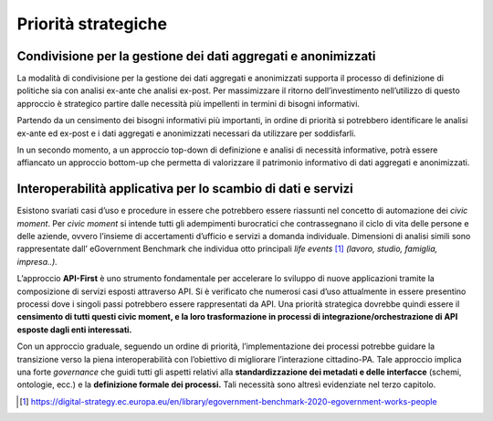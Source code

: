 .. _priorità-strategiche-4:

Priorità strategiche
====================

.. _condivisione-per-la-gestione-dei-dati-aggregati-e-anonimizzati-1:

Condivisione per la gestione dei dati aggregati e anonimizzati
--------------------------------------------------------------

La modalità di condivisione per la gestione dei dati aggregati e
anonimizzati supporta il processo di definizione di politiche sia con
analisi ex-ante che analisi ex-post. Per massimizzare il ritorno
dell’investimento nell’utilizzo di questo approccio è strategico partire
dalle necessità più impellenti in termini di bisogni informativi.

Partendo da un censimento dei bisogni informativi più importanti, in
ordine di priorità si potrebbero identificare le analisi ex-ante ed
ex-post e i dati aggregati e anonimizzati necessari da utilizzare per
soddisfarli.

In un secondo momento, a un approccio top-down di definizione e analisi
di necessità informative, potrà essere affiancato un approccio bottom-up
che permetta di valorizzare il patrimonio informativo di dati aggregati
e anonimizzati.

.. _interoperabilità-applicativa-per-lo-scambio-di-dati-e-servizi-1:

Interoperabilità applicativa per lo scambio di dati e servizi
-------------------------------------------------------------

Esistono svariati casi d’uso e procedure in essere che potrebbero essere
riassunti nel concetto di automazione dei *civic moment*. Per *civic
moment* si intende tutti gli adempimenti burocratici che contrassegnano
il ciclo di vita delle persone e delle aziende, ovvero l’insieme di
accertamenti d’ufficio e servizi a domanda individuale. Dimensioni di
analisi simili sono rappresentate dall’ eGovernment Benchmark che
individua otto principali *life events*\  [1]_ *(lavoro, studio,
famiglia, impresa..).*

L’approccio **API-First** è uno strumento fondamentale per accelerare lo
sviluppo di nuove applicazioni tramite la composizione di servizi
esposti attraverso API. Si è verificato che numerosi casi d’uso
attualmente in essere presentino processi dove i singoli passi
potrebbero essere rappresentati da API. Una priorità strategica dovrebbe
quindi essere il **censimento di tutti questi civic moment, e la loro
trasformazione in processi di integrazione/orchestrazione di API esposte
dagli enti interessati.**

Con un approccio graduale, seguendo un ordine di priorità,
l’implementazione dei processi potrebbe guidare la transizione verso la
piena interoperabilità con l’obiettivo di migliorare l’interazione
cittadino-PA. Tale approccio implica una forte *governance* che guidi
tutti gli aspetti relativi alla **standardizzazione dei metadati e delle
interfacce** (schemi, ontologie, ecc.) e la **definizione formale dei
processi.** Tali necessità sono altresì evidenziate nel terzo capitolo.

.. [1]
   https://digital-strategy.ec.europa.eu/en/library/egovernment-benchmark-2020-egovernment-works-people
